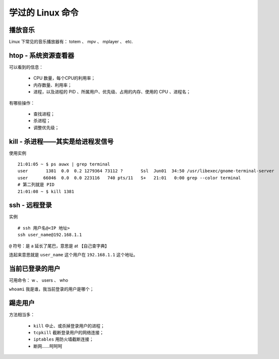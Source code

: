学过的 Linux 命令
=================

播放音乐
--------
Linux 下常见的音乐播放器有： totem 、 mpv 、 mplayer 、 etc.


htop - 系统资源查看器
---------------------
可以看到的信息：

 - CPU 数量，每个CPU的利用率；
 - 内存数量、利用率；
 - 进程，以及进程的 PID 、所属用户、优先级、占用的内存、使用的 CPU 、进程名；

有哪些操作：

 - 查找进程；
 - 杀进程；
 - 调整优先级；


kill - 杀进程——其实是给进程发信号
---------------------------------
使用实例 ::

        21:01:05 ~ $ ps auwx | grep terminal
        user       1381  0.0  0.2 1279364 73112 ?       Ssl  Jun01  34:50 /usr/libexec/gnome-terminal-server
        user      66046  0.0  0.0 223116   740 pts/11   S+   21:01   0:00 grep --color terminal
        # 第二列就是 PID
        21:01:08 ~ $ kill 1381


ssh - 远程登录
--------------
实例 ::

        # ssh 用户名@<IP 地址>
        ssh user_name@192.168.1.1

``@`` 符号：是 a 延长了尾巴，意思是 at 【自己查字典】

连起来意思就是 ``user_name`` 这个用户在 ``192.168.1.1`` 这个地址。


当前已登录的用户
----------------
可用命令： w 、 users 、 who

``whoami`` 我是谁，我当前登录的用户是哪个；


踢走用户
--------
方法相当多：

 - ``kill`` 中止、或杀掉登录用户的进程；
 - ``tcpkill`` 截断登录用户的网络连接；
 - ``iptables`` 用防火墙截断连接；
 - 断网……呵呵呵
